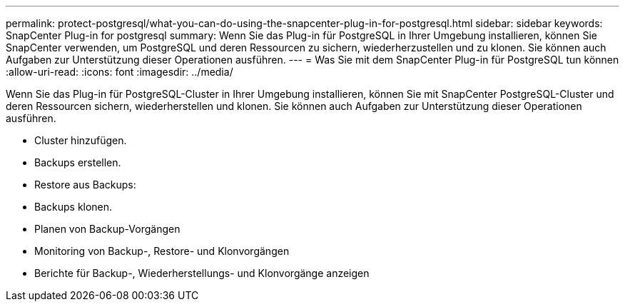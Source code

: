 ---
permalink: protect-postgresql/what-you-can-do-using-the-snapcenter-plug-in-for-postgresql.html 
sidebar: sidebar 
keywords: SnapCenter Plug-in for postgresql 
summary: Wenn Sie das Plug-in für PostgreSQL in Ihrer Umgebung installieren, können Sie SnapCenter verwenden, um PostgreSQL und deren Ressourcen zu sichern, wiederherzustellen und zu klonen. Sie können auch Aufgaben zur Unterstützung dieser Operationen ausführen. 
---
= Was Sie mit dem SnapCenter Plug-in für PostgreSQL tun können
:allow-uri-read: 
:icons: font
:imagesdir: ../media/


[role="lead"]
Wenn Sie das Plug-in für PostgreSQL-Cluster in Ihrer Umgebung installieren, können Sie mit SnapCenter PostgreSQL-Cluster und deren Ressourcen sichern, wiederherstellen und klonen. Sie können auch Aufgaben zur Unterstützung dieser Operationen ausführen.

* Cluster hinzufügen.
* Backups erstellen.
* Restore aus Backups:
* Backups klonen.
* Planen von Backup-Vorgängen
* Monitoring von Backup-, Restore- und Klonvorgängen
* Berichte für Backup-, Wiederherstellungs- und Klonvorgänge anzeigen

